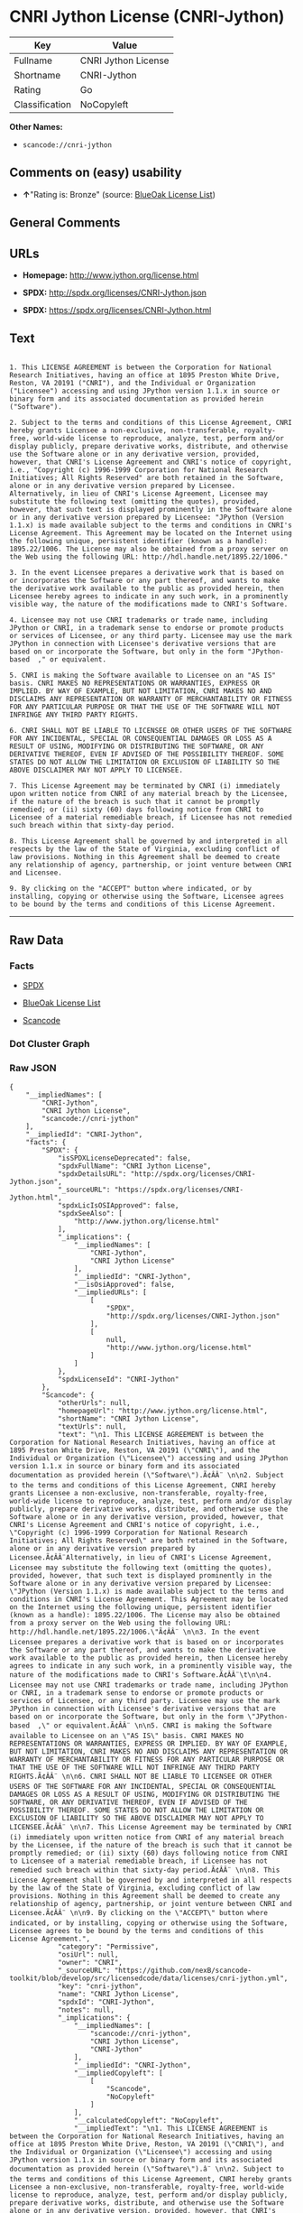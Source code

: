* CNRI Jython License (CNRI-Jython)

| Key              | Value                 |
|------------------+-----------------------|
| Fullname         | CNRI Jython License   |
| Shortname        | CNRI-Jython           |
| Rating           | Go                    |
| Classification   | NoCopyleft            |

*Other Names:*

- =scancode://cnri-jython=

** Comments on (easy) usability

- *↑*"Rating is: Bronze" (source:
  [[https://blueoakcouncil.org/list][BlueOak License List]])

** General Comments

** URLs

- *Homepage:* http://www.jython.org/license.html

- *SPDX:* http://spdx.org/licenses/CNRI-Jython.json

- *SPDX:* https://spdx.org/licenses/CNRI-Jython.html

** Text

#+BEGIN_EXAMPLE

  1. This LICENSE AGREEMENT is between the Corporation for National Research Initiatives, having an office at 1895 Preston White Drive, Reston, VA 20191 ("CNRI"), and the Individual or Organization ("Licensee") accessing and using JPython version 1.1.x in source or binary form and its associated documentation as provided herein ("Software").  

  2. Subject to the terms and conditions of this License Agreement, CNRI hereby grants Licensee a non-exclusive, non-transferable, royalty-free, world-wide license to reproduce, analyze, test, perform and/or display publicly, prepare derivative works, distribute, and otherwise use the Software alone or in any derivative version, provided, however, that CNRI's License Agreement and CNRI's notice of copyright, i.e., "Copyright (c) 1996-1999 Corporation for National Research Initiatives; All Rights Reserved" are both retained in the Software, alone or in any derivative version prepared by Licensee. Alternatively, in lieu of CNRI's License Agreement, Licensee may substitute the following text (omitting the quotes), provided, however, that such text is displayed prominently in the Software alone or in any derivative version prepared by Licensee: "JPython (Version 1.1.x) is made available subject to the terms and conditions in CNRI's License Agreement. This Agreement may be located on the Internet using the following unique, persistent identifier (known as a handle): 1895.22/1006. The License may also be obtained from a proxy server on the Web using the following URL: http://hdl.handle.net/1895.22/1006."  

  3. In the event Licensee prepares a derivative work that is based on or incorporates the Software or any part thereof, and wants to make the derivative work available to the public as provided herein, then Licensee hereby agrees to indicate in any such work, in a prominently visible way, the nature of the modifications made to CNRI's Software. 	

  4. Licensee may not use CNRI trademarks or trade name, including JPython or CNRI, in a trademark sense to endorse or promote products or services of Licensee, or any third party. Licensee may use the mark JPython in connection with Licensee's derivative versions that are based on or incorporate the Software, but only in the form "JPython-based  ," or equivalent.  

  5. CNRI is making the Software available to Licensee on an "AS IS" basis. CNRI MAKES NO REPRESENTATIONS OR WARRANTIES, EXPRESS OR IMPLIED. BY WAY OF EXAMPLE, BUT NOT LIMITATION, CNRI MAKES NO AND DISCLAIMS ANY REPRESENTATION OR WARRANTY OF MERCHANTABILITY OR FITNESS FOR ANY PARTICULAR PURPOSE OR THAT THE USE OF THE SOFTWARE WILL NOT INFRINGE ANY THIRD PARTY RIGHTS.  

  6. CNRI SHALL NOT BE LIABLE TO LICENSEE OR OTHER USERS OF THE SOFTWARE FOR ANY INCIDENTAL, SPECIAL OR CONSEQUENTIAL DAMAGES OR LOSS AS A RESULT OF USING, MODIFYING OR DISTRIBUTING THE SOFTWARE, OR ANY DERIVATIVE THEREOF, EVEN IF ADVISED OF THE POSSIBILITY THEREOF. SOME STATES DO NOT ALLOW THE LIMITATION OR EXCLUSION OF LIABILITY SO THE ABOVE DISCLAIMER MAY NOT APPLY TO LICENSEE.  

  7. This License Agreement may be terminated by CNRI (i) immediately upon written notice from CNRI of any material breach by the Licensee, if the nature of the breach is such that it cannot be promptly remedied; or (ii) sixty (60) days following notice from CNRI to Licensee of a material remediable breach, if Licensee has not remedied such breach within that sixty-day period.  

  8. This License Agreement shall be governed by and interpreted in all respects by the law of the State of Virginia, excluding conflict of law provisions. Nothing in this Agreement shall be deemed to create any relationship of agency, partnership, or joint venture between CNRI and Licensee.  

  9. By clicking on the "ACCEPT" button where indicated, or by installing, copying or otherwise using the Software, Licensee agrees to be bound by the terms and conditions of this License Agreement.
#+END_EXAMPLE

--------------

** Raw Data

*** Facts

- [[https://spdx.org/licenses/CNRI-Jython.html][SPDX]]

- [[https://blueoakcouncil.org/list][BlueOak License List]]

- [[https://github.com/nexB/scancode-toolkit/blob/develop/src/licensedcode/data/licenses/cnri-jython.yml][Scancode]]

*** Dot Cluster Graph

[[../dot/CNRI-Jython.svg]]

*** Raw JSON

#+BEGIN_EXAMPLE
  {
      "__impliedNames": [
          "CNRI-Jython",
          "CNRI Jython License",
          "scancode://cnri-jython"
      ],
      "__impliedId": "CNRI-Jython",
      "facts": {
          "SPDX": {
              "isSPDXLicenseDeprecated": false,
              "spdxFullName": "CNRI Jython License",
              "spdxDetailsURL": "http://spdx.org/licenses/CNRI-Jython.json",
              "_sourceURL": "https://spdx.org/licenses/CNRI-Jython.html",
              "spdxLicIsOSIApproved": false,
              "spdxSeeAlso": [
                  "http://www.jython.org/license.html"
              ],
              "_implications": {
                  "__impliedNames": [
                      "CNRI-Jython",
                      "CNRI Jython License"
                  ],
                  "__impliedId": "CNRI-Jython",
                  "__isOsiApproved": false,
                  "__impliedURLs": [
                      [
                          "SPDX",
                          "http://spdx.org/licenses/CNRI-Jython.json"
                      ],
                      [
                          null,
                          "http://www.jython.org/license.html"
                      ]
                  ]
              },
              "spdxLicenseId": "CNRI-Jython"
          },
          "Scancode": {
              "otherUrls": null,
              "homepageUrl": "http://www.jython.org/license.html",
              "shortName": "CNRI Jython License",
              "textUrls": null,
              "text": "\n1. This LICENSE AGREEMENT is between the Corporation for National Research Initiatives, having an office at 1895 Preston White Drive, Reston, VA 20191 (\"CNRI\"), and the Individual or Organization (\"Licensee\") accessing and using JPython version 1.1.x in source or binary form and its associated documentation as provided herein (\"Software\").Ã¢ÂÂ¨ \n\n2. Subject to the terms and conditions of this License Agreement, CNRI hereby grants Licensee a non-exclusive, non-transferable, royalty-free, world-wide license to reproduce, analyze, test, perform and/or display publicly, prepare derivative works, distribute, and otherwise use the Software alone or in any derivative version, provided, however, that CNRI's License Agreement and CNRI's notice of copyright, i.e., \"Copyright (c) 1996-1999 Corporation for National Research Initiatives; All Rights Reserved\" are both retained in the Software, alone or in any derivative version prepared by Licensee.Ã¢ÂÂ¨Alternatively, in lieu of CNRI's License Agreement, Licensee may substitute the following text (omitting the quotes), provided, however, that such text is displayed prominently in the Software alone or in any derivative version prepared by Licensee: \"JPython (Version 1.1.x) is made available subject to the terms and conditions in CNRI's License Agreement. This Agreement may be located on the Internet using the following unique, persistent identifier (known as a handle): 1895.22/1006. The License may also be obtained from a proxy server on the Web using the following URL: http://hdl.handle.net/1895.22/1006.\"Ã¢ÂÂ¨ \n\n3. In the event Licensee prepares a derivative work that is based on or incorporates the Software or any part thereof, and wants to make the derivative work available to the public as provided herein, then Licensee hereby agrees to indicate in any such work, in a prominently visible way, the nature of the modifications made to CNRI's Software.Ã¢ÂÂ¨\t\n\n4. Licensee may not use CNRI trademarks or trade name, including JPython or CNRI, in a trademark sense to endorse or promote products or services of Licensee, or any third party. Licensee may use the mark JPython in connection with Licensee's derivative versions that are based on or incorporate the Software, but only in the form \"JPython-based  ,\" or equivalent.Ã¢ÂÂ¨ \n\n5. CNRI is making the Software available to Licensee on an \"AS IS\" basis. CNRI MAKES NO REPRESENTATIONS OR WARRANTIES, EXPRESS OR IMPLIED. BY WAY OF EXAMPLE, BUT NOT LIMITATION, CNRI MAKES NO AND DISCLAIMS ANY REPRESENTATION OR WARRANTY OF MERCHANTABILITY OR FITNESS FOR ANY PARTICULAR PURPOSE OR THAT THE USE OF THE SOFTWARE WILL NOT INFRINGE ANY THIRD PARTY RIGHTS.Ã¢ÂÂ¨ \n\n6. CNRI SHALL NOT BE LIABLE TO LICENSEE OR OTHER USERS OF THE SOFTWARE FOR ANY INCIDENTAL, SPECIAL OR CONSEQUENTIAL DAMAGES OR LOSS AS A RESULT OF USING, MODIFYING OR DISTRIBUTING THE SOFTWARE, OR ANY DERIVATIVE THEREOF, EVEN IF ADVISED OF THE POSSIBILITY THEREOF. SOME STATES DO NOT ALLOW THE LIMITATION OR EXCLUSION OF LIABILITY SO THE ABOVE DISCLAIMER MAY NOT APPLY TO LICENSEE.Ã¢ÂÂ¨ \n\n7. This License Agreement may be terminated by CNRI (i) immediately upon written notice from CNRI of any material breach by the Licensee, if the nature of the breach is such that it cannot be promptly remedied; or (ii) sixty (60) days following notice from CNRI to Licensee of a material remediable breach, if Licensee has not remedied such breach within that sixty-day period.Ã¢ÂÂ¨ \n\n8. This License Agreement shall be governed by and interpreted in all respects by the law of the State of Virginia, excluding conflict of law provisions. Nothing in this Agreement shall be deemed to create any relationship of agency, partnership, or joint venture between CNRI and Licensee.Ã¢ÂÂ¨ \n\n9. By clicking on the \"ACCEPT\" button where indicated, or by installing, copying or otherwise using the Software, Licensee agrees to be bound by the terms and conditions of this License Agreement.",
              "category": "Permissive",
              "osiUrl": null,
              "owner": "CNRI",
              "_sourceURL": "https://github.com/nexB/scancode-toolkit/blob/develop/src/licensedcode/data/licenses/cnri-jython.yml",
              "key": "cnri-jython",
              "name": "CNRI Jython License",
              "spdxId": "CNRI-Jython",
              "notes": null,
              "_implications": {
                  "__impliedNames": [
                      "scancode://cnri-jython",
                      "CNRI Jython License",
                      "CNRI-Jython"
                  ],
                  "__impliedId": "CNRI-Jython",
                  "__impliedCopyleft": [
                      [
                          "Scancode",
                          "NoCopyleft"
                      ]
                  ],
                  "__calculatedCopyleft": "NoCopyleft",
                  "__impliedText": "\n1. This LICENSE AGREEMENT is between the Corporation for National Research Initiatives, having an office at 1895 Preston White Drive, Reston, VA 20191 (\"CNRI\"), and the Individual or Organization (\"Licensee\") accessing and using JPython version 1.1.x in source or binary form and its associated documentation as provided herein (\"Software\").â¨ \n\n2. Subject to the terms and conditions of this License Agreement, CNRI hereby grants Licensee a non-exclusive, non-transferable, royalty-free, world-wide license to reproduce, analyze, test, perform and/or display publicly, prepare derivative works, distribute, and otherwise use the Software alone or in any derivative version, provided, however, that CNRI's License Agreement and CNRI's notice of copyright, i.e., \"Copyright (c) 1996-1999 Corporation for National Research Initiatives; All Rights Reserved\" are both retained in the Software, alone or in any derivative version prepared by Licensee.â¨Alternatively, in lieu of CNRI's License Agreement, Licensee may substitute the following text (omitting the quotes), provided, however, that such text is displayed prominently in the Software alone or in any derivative version prepared by Licensee: \"JPython (Version 1.1.x) is made available subject to the terms and conditions in CNRI's License Agreement. This Agreement may be located on the Internet using the following unique, persistent identifier (known as a handle): 1895.22/1006. The License may also be obtained from a proxy server on the Web using the following URL: http://hdl.handle.net/1895.22/1006.\"â¨ \n\n3. In the event Licensee prepares a derivative work that is based on or incorporates the Software or any part thereof, and wants to make the derivative work available to the public as provided herein, then Licensee hereby agrees to indicate in any such work, in a prominently visible way, the nature of the modifications made to CNRI's Software.â¨\t\n\n4. Licensee may not use CNRI trademarks or trade name, including JPython or CNRI, in a trademark sense to endorse or promote products or services of Licensee, or any third party. Licensee may use the mark JPython in connection with Licensee's derivative versions that are based on or incorporate the Software, but only in the form \"JPython-based  ,\" or equivalent.â¨ \n\n5. CNRI is making the Software available to Licensee on an \"AS IS\" basis. CNRI MAKES NO REPRESENTATIONS OR WARRANTIES, EXPRESS OR IMPLIED. BY WAY OF EXAMPLE, BUT NOT LIMITATION, CNRI MAKES NO AND DISCLAIMS ANY REPRESENTATION OR WARRANTY OF MERCHANTABILITY OR FITNESS FOR ANY PARTICULAR PURPOSE OR THAT THE USE OF THE SOFTWARE WILL NOT INFRINGE ANY THIRD PARTY RIGHTS.â¨ \n\n6. CNRI SHALL NOT BE LIABLE TO LICENSEE OR OTHER USERS OF THE SOFTWARE FOR ANY INCIDENTAL, SPECIAL OR CONSEQUENTIAL DAMAGES OR LOSS AS A RESULT OF USING, MODIFYING OR DISTRIBUTING THE SOFTWARE, OR ANY DERIVATIVE THEREOF, EVEN IF ADVISED OF THE POSSIBILITY THEREOF. SOME STATES DO NOT ALLOW THE LIMITATION OR EXCLUSION OF LIABILITY SO THE ABOVE DISCLAIMER MAY NOT APPLY TO LICENSEE.â¨ \n\n7. This License Agreement may be terminated by CNRI (i) immediately upon written notice from CNRI of any material breach by the Licensee, if the nature of the breach is such that it cannot be promptly remedied; or (ii) sixty (60) days following notice from CNRI to Licensee of a material remediable breach, if Licensee has not remedied such breach within that sixty-day period.â¨ \n\n8. This License Agreement shall be governed by and interpreted in all respects by the law of the State of Virginia, excluding conflict of law provisions. Nothing in this Agreement shall be deemed to create any relationship of agency, partnership, or joint venture between CNRI and Licensee.â¨ \n\n9. By clicking on the \"ACCEPT\" button where indicated, or by installing, copying or otherwise using the Software, Licensee agrees to be bound by the terms and conditions of this License Agreement.",
                  "__impliedURLs": [
                      [
                          "Homepage",
                          "http://www.jython.org/license.html"
                      ]
                  ]
              }
          },
          "BlueOak License List": {
              "BlueOakRating": "Bronze",
              "url": "https://spdx.org/licenses/CNRI-Jython.html",
              "isPermissive": true,
              "_sourceURL": "https://blueoakcouncil.org/list",
              "name": "CNRI Jython License",
              "id": "CNRI-Jython",
              "_implications": {
                  "__impliedNames": [
                      "CNRI-Jython",
                      "CNRI Jython License"
                  ],
                  "__impliedJudgement": [
                      [
                          "BlueOak License List",
                          {
                              "tag": "PositiveJudgement",
                              "contents": "Rating is: Bronze"
                          }
                      ]
                  ],
                  "__impliedCopyleft": [
                      [
                          "BlueOak License List",
                          "NoCopyleft"
                      ]
                  ],
                  "__calculatedCopyleft": "NoCopyleft",
                  "__impliedURLs": [
                      [
                          "SPDX",
                          "https://spdx.org/licenses/CNRI-Jython.html"
                      ]
                  ]
              }
          }
      },
      "__impliedJudgement": [
          [
              "BlueOak License List",
              {
                  "tag": "PositiveJudgement",
                  "contents": "Rating is: Bronze"
              }
          ]
      ],
      "__impliedCopyleft": [
          [
              "BlueOak License List",
              "NoCopyleft"
          ],
          [
              "Scancode",
              "NoCopyleft"
          ]
      ],
      "__calculatedCopyleft": "NoCopyleft",
      "__isOsiApproved": false,
      "__impliedText": "\n1. This LICENSE AGREEMENT is between the Corporation for National Research Initiatives, having an office at 1895 Preston White Drive, Reston, VA 20191 (\"CNRI\"), and the Individual or Organization (\"Licensee\") accessing and using JPython version 1.1.x in source or binary form and its associated documentation as provided herein (\"Software\").â¨ \n\n2. Subject to the terms and conditions of this License Agreement, CNRI hereby grants Licensee a non-exclusive, non-transferable, royalty-free, world-wide license to reproduce, analyze, test, perform and/or display publicly, prepare derivative works, distribute, and otherwise use the Software alone or in any derivative version, provided, however, that CNRI's License Agreement and CNRI's notice of copyright, i.e., \"Copyright (c) 1996-1999 Corporation for National Research Initiatives; All Rights Reserved\" are both retained in the Software, alone or in any derivative version prepared by Licensee.â¨Alternatively, in lieu of CNRI's License Agreement, Licensee may substitute the following text (omitting the quotes), provided, however, that such text is displayed prominently in the Software alone or in any derivative version prepared by Licensee: \"JPython (Version 1.1.x) is made available subject to the terms and conditions in CNRI's License Agreement. This Agreement may be located on the Internet using the following unique, persistent identifier (known as a handle): 1895.22/1006. The License may also be obtained from a proxy server on the Web using the following URL: http://hdl.handle.net/1895.22/1006.\"â¨ \n\n3. In the event Licensee prepares a derivative work that is based on or incorporates the Software or any part thereof, and wants to make the derivative work available to the public as provided herein, then Licensee hereby agrees to indicate in any such work, in a prominently visible way, the nature of the modifications made to CNRI's Software.â¨\t\n\n4. Licensee may not use CNRI trademarks or trade name, including JPython or CNRI, in a trademark sense to endorse or promote products or services of Licensee, or any third party. Licensee may use the mark JPython in connection with Licensee's derivative versions that are based on or incorporate the Software, but only in the form \"JPython-based  ,\" or equivalent.â¨ \n\n5. CNRI is making the Software available to Licensee on an \"AS IS\" basis. CNRI MAKES NO REPRESENTATIONS OR WARRANTIES, EXPRESS OR IMPLIED. BY WAY OF EXAMPLE, BUT NOT LIMITATION, CNRI MAKES NO AND DISCLAIMS ANY REPRESENTATION OR WARRANTY OF MERCHANTABILITY OR FITNESS FOR ANY PARTICULAR PURPOSE OR THAT THE USE OF THE SOFTWARE WILL NOT INFRINGE ANY THIRD PARTY RIGHTS.â¨ \n\n6. CNRI SHALL NOT BE LIABLE TO LICENSEE OR OTHER USERS OF THE SOFTWARE FOR ANY INCIDENTAL, SPECIAL OR CONSEQUENTIAL DAMAGES OR LOSS AS A RESULT OF USING, MODIFYING OR DISTRIBUTING THE SOFTWARE, OR ANY DERIVATIVE THEREOF, EVEN IF ADVISED OF THE POSSIBILITY THEREOF. SOME STATES DO NOT ALLOW THE LIMITATION OR EXCLUSION OF LIABILITY SO THE ABOVE DISCLAIMER MAY NOT APPLY TO LICENSEE.â¨ \n\n7. This License Agreement may be terminated by CNRI (i) immediately upon written notice from CNRI of any material breach by the Licensee, if the nature of the breach is such that it cannot be promptly remedied; or (ii) sixty (60) days following notice from CNRI to Licensee of a material remediable breach, if Licensee has not remedied such breach within that sixty-day period.â¨ \n\n8. This License Agreement shall be governed by and interpreted in all respects by the law of the State of Virginia, excluding conflict of law provisions. Nothing in this Agreement shall be deemed to create any relationship of agency, partnership, or joint venture between CNRI and Licensee.â¨ \n\n9. By clicking on the \"ACCEPT\" button where indicated, or by installing, copying or otherwise using the Software, Licensee agrees to be bound by the terms and conditions of this License Agreement.",
      "__impliedURLs": [
          [
              "SPDX",
              "http://spdx.org/licenses/CNRI-Jython.json"
          ],
          [
              null,
              "http://www.jython.org/license.html"
          ],
          [
              "SPDX",
              "https://spdx.org/licenses/CNRI-Jython.html"
          ],
          [
              "Homepage",
              "http://www.jython.org/license.html"
          ]
      ]
  }
#+END_EXAMPLE